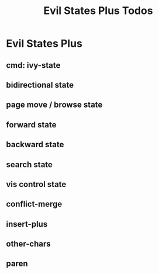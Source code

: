 #+title: Evil States Plus Todos
* Evil States Plus
:PROPERTIES:
:ID:       ae25f6c1-6143-4350-8f2e-afaece7ea930
:END:
** cmd: ivy-state
** bidirectional state
** page move / browse state
** forward state
** backward state
** search state
** vis control state
** conflict-merge
** insert-plus
** other-chars
** paren

